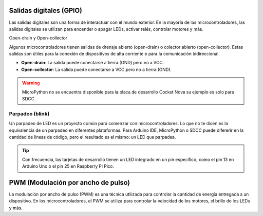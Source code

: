 Salidas digitales (GPIO)
========================

Las salidas digitales son una forma de interactuar con el mundo exterior. En la mayoría de los microcontroladores, las salidas digitales se utilizan para encender o apagar LEDs, activar relés, controlar motores y más.

Open-drain y Open-collector

Algunos microcontroladores tienen salidas de drenaje abierto (open-drain) o colector abierto (open-collector). Estas salidas son útiles para la conexión de dispositivos de alta corriente o para la comunicación bidireccional.

- **Open-drain**: La salida puede conectarse a tierra (GND) pero no a VCC.
- **Open-collector**: La salida puede conectarse a VCC pero no a tierra (GND).


.. warning:: 
   MicroPython no se encuentra disponible para la placa de desarrollo Cocket Nova su ejemplo es solo para SDCC.


Parpadeo (blink)
----------------

Un parpadeo de LED es un proyecto común para comenzar con microcontroladores. Lo que no te dicen es la equivalencia de un parpadeo en diferentes plataformas. Para Arduino IDE, MicroPython o SDCC puede difererir en la cantidad de líneas de código, pero el resultado es el mismo: un LED que parpadea.

.. tip:: 
   Con frecuencia, las tarjetas de desarrollo tienen un LED integrado en un pin específico, como el pin 13 en Arduino Uno o el pin 25 en Raspberry Pi Pico.


.. _figura-LED:

.. figure::  /_static/RGB_LED.jpg
   :align: center
   :alt: LEDs
   :width: 60%

    LEDs
    
.. tabs::

    .. tab:: MicroPython

        .. code-block:: python

                from machine import Pin
                import time
                led = Pin(25, Pin.OUT)
                while True:
                        led.value(1)
                        time.sleep(0.5)
                        led.value(0)
                        time.sleep(0.5)

    .. tab:: C++

        .. code-block:: cpp

                void setup() {
                        pinMode(LED_BUILTIN, OUTPUT);
                }

                void loop() {
                        digitalWrite(LED_BUILTIN, HIGH);
                        delay(500);
                        digitalWrite(LED_BUILTIN, LOW);
                        delay(500);
                }



.. _figura-LED:

.. figure::  /_static/ouput_led.png
   :align: center
   :alt: LEDs
   :width: 60%

    LEDs

.. tabs::
    
    .. tab:: SDCC

        .. code-block:: c

            #include "src/system.h" 
            #include "src/gpio.h"  
            #include "src/delay.h"  

            #define PIN_LED P34

            void main(void)
            {
                    CLK_config();
                    DLY_ms(5);

                    PIN_output(PIN_LED);
                    while (1)
                    {
                            PIN_toggle(PIN_LED);
                            DLY_ms(500);
                    }
            }


    .. tab:: C++

        .. code-block:: cpp

            #define LED_BUILTIN 34 // 34 to 33

            void setup() {
            pinMode(LED_BUILTIN, OUTPUT);
            }

            void loop() {
            digitalWrite(LED_BUILTIN, HIGH); 
            delay(500);
            digitalWrite(LED_BUILTIN, LOW);    
            delay(500);
            }



PWM (Modulación por ancho de pulso)
===================================

La modulación por ancho de pulso (PWM) es una técnica utilizada para controlar la cantidad de energía entregada a un dispositivo. En los microcontroladores, el PWM se utiliza para controlar la velocidad de los motores, el brillo de los LEDs y más.


.. tabs::

    .. tab:: C++

        .. code-block:: cpp

                void setup() {
                    pinMode(9, OUTPUT);
                    analogWrite(9, 128);
                }

                void loop() {
                    for (int i = 0; i <= 255; i++) {
                            analogWrite(9, i);
                            delay(10);
                    }
                }

    .. tab:: MicroPython

        .. code-block:: python

                from machine import Pin, PWM
                import time
                pwm = PWM(Pin(25))
                pwm.freq(1000)
                while True:
                    for duty_cycle in range(1024):
                            pwm.duty(duty_cycle)
                            time.sleep(0.01)

    .. tab:: SDCC

        .. code-block:: c

            #include <stdio.h>
            #include "src/config.h"
            #include "src/system.h"
            #include "src/gpio.h"
            #include "src/delay.h"
            #include "src/pwm.h"

            #define MIN_COUNTER 10
            #define MAX_COUNTER 254
            #define STEP_SIZE   10

            void change_pwm(int hex_value)
            {
                PWM_write(PIN_PWM, hex_value);
            }
            void main(void) 
            {

                CLK_config();                          
                DLY_ms(5);                            
                PWM_set_freq(1);                    
                PIN_output(PIN_PWM);       
                PWM_start(PIN_PWM);      
                PWM_write(PIN_PWM, 0);
            while (1) 
            {
                for (int i = MIN_COUNTER; i < MAX_COUNTER; i+=STEP_SIZE) 
                {
                    change_pwm(i);
                    DLY_ms(20);
                }
                for (int i = MAX_COUNTER; i > MIN_COUNTER; i-=STEP_SIZE)
                {
                    change_pwm(i);
                    DLY_ms(20);
                }
                
            }
            }

